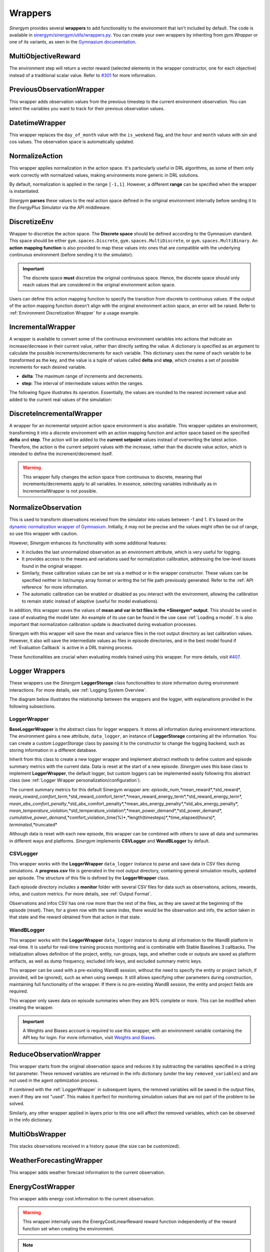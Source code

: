 ############
Wrappers
############

*Sinergym* provides several **wrappers** to add functionality to the environment that isn't included by default. 
The code is available in 
`sinergym/sinergym/utils/wrappers.py <https://github.com/ugr-sail/sinergym/blob/main/sinergym/utils/wrappers.py>`__. 
You can create your own wrappers by inheriting from *gym.Wrapper* or one of its variants, as seen in the 
`Gymnasium documentation <https://gymnasium.farama.org/tutorials/gymnasium_basics/implementing_custom_wrappers/>`__.

***********************
MultiObjectiveReward
***********************

The environment step will return a vector reward (selected elements in the wrapper constructor, 
one for each objective) instead of a traditional scalar value. Refer to 
`#301 <https://github.com/ugr-sail/sinergym/issues/301>`__ for more information.

***************************
PreviousObservationWrapper
***************************

This wrapper adds observation values from the previous timestep to the current environment 
observation. You can select the variables you want to track for their previous observation values.

***********************
DatetimeWrapper
***********************

This wrapper replaces the ``day_of_month`` value with the ``is_weekend`` flag, and the ``hour`` and ``month`` 
values with sin and cos values. The observation space is automatically updated.

***********************
NormalizeAction
***********************

This wrapper applies normalization in the action space. It's particularly useful in DRL algorithms, 
as some of them only work correctly with normalized values, making environments more generic in DRL solutions.

By default, normalization is applied in the range ``[-1,1]``. However, a different **range** can be specified 
when the wrapper is instantiated.

*Sinergym* **parses** these values to the real action space defined in the original environment internally 
before sending it to the *EnergyPlus* Simulator via the API middleware.

.. image:: /_static/normalize_action_wrapper.png
  :scale: 50 %
  :alt: Normalize action wrapper graph.
  :align: center

***********************
DiscretizeEnv
***********************

Wrapper to discretize the action space. The **Discrete space** should be defined according to the Gymnasium standard. 
This space should be either ``gym.spaces.Discrete``, ``gym.spaces.MultiDiscrete``, or ``gym.spaces.MultiBinary``. 
An **action mapping function** is also provided to map these values into ones that are compatible with the underlying 
continuous environment (before sending it to the simulator).

.. important:: The discrete space **must** discretize the original continuous space. Hence, 
               the discrete space should only reach values that are considered in the original 
               environment action space.

Users can define this action mapping function to specify the transition from discrete to continuous values. 
If the output of the action mapping function doesn't align with the original environment action space, 
an error will be raised. Refer to :ref:`Environment Discretization Wrapper` for a usage example.

.. image:: /_static/discretize_wrapper.png
  :scale: 50 %
  :alt: Discretize wrapper graph.
  :align: center

***************************
IncrementalWrapper
***************************

A wrapper is available to convert some of the continuous environment variables into actions that indicate an 
increase/decrease in their current value, rather than directly setting the value. A dictionary is specified 
as an argument to calculate the possible increments/decrements for each variable. This dictionary uses the name 
of each variable to be transformed as the key, and the value is a tuple of values called **delta** and **step**, 
which creates a set of possible increments for each desired variable.

- **delta**: The maximum range of increments and decrements.

- **step**: The interval of intermediate values within the ranges.

The following figure illustrates its operation. Essentially, the values are rounded to the nearest increment 
value and added to the current real values of the simulation:

.. image:: /_static/incremental_wrapper.png
  :scale: 50 %
  :alt: Incremental wrapper graph.
  :align: center

***************************
DiscreteIncrementalWrapper
***************************

A wrapper for an incremental setpoint action space environment is also available. This wrapper updates 
an environment, transforming it into a *discrete* environment with an action mapping function and action 
space based on the specified **delta** and **step**. The action will be added to the **current setpoint** 
values instead of overwriting the latest action. Therefore, the action is the current setpoint values with 
the increase, rather than the discrete value action, which is intended to define the increment/decrement itself.

.. warning:: This wrapper fully changes the action space from continuous to discrete, meaning that increments/decrements 
             apply to all variables. In essence, selecting variables individually as in IncrementalWrapper is not possible.

.. image:: /_static/discrete_incremental_wrapper.png
  :scale: 50 %
  :alt: Discrete incremental wrapper graph.
  :align: center

***********************
NormalizeObservation
***********************

This is used to transform observations received from the simulator into values between -1 and 1. 
It's based on the 
`dynamic normalization wrapper of Gymnasium <https://gymnasium.farama.org/_modules/gymnasium/wrappers/normalize/#NormalizeObservation>`__. 
Initially, it may not be precise and the values might often be out of range, so use this wrapper 
with caution.

However, *Sinergym* enhances its functionality with some additional features:

- It includes the last unnormalized observation as an environment attribute, which is very useful for logging.

- It provides access to the means and variations used for normalization calibration, addressing the low-level 
  issues found in the original wrapper.

- Similarly, these calibration values can be set via a method or in the wrapper constructor. 
  These values can be specified neither in list/numpy array format or writing the txt file path 
  previously generated. Refer to the :ref:`API reference` for more information.

- The automatic calibration can be enabled or disabled as you interact with the environment, allowing the 
  calibration to remain static instead of adaptive (useful for model evaluations).

In addition, this wrapper saves the values of **mean and var in txt files in the 
*Sinergym* output**. This should be used in case of evaluating the model later. 
An example of its use can be found in the use case :ref:`Loading a model`. It is
also important that normalization calibration update is deactivated during evaluation
processes.

Sinergym with this wrapper will save the mean and variance files in the root output directory as last
calibration values. However, it also will save the intermediate values as files in episode directories, and in the
best model found if :ref:`Evaluation Callback` is active in a DRL training process.

These functionalities are crucial when evaluating models trained using this wrapper. 
For more details, visit `#407 <https://github.com/ugr-sail/sinergym/issues/407>`__.

*****************
Logger Wrappers
*****************

These wrappers use the *Sinergym* **LoggerStorage** class functionalities to store information during environment 
interactions. For more details, see :ref:`Logging System Overview`.

The diagram below illustrates the relationship between the wrappers and the logger, with explanations 
provided in the following subsections.

.. image:: /_static/logger_structure.png
  :scale: 50 %
  :alt: Logger wrappers graph.
  :align: center

LoggerWrapper
---------------

**BaseLoggerWrapper** is the abstract class for logger wrappers. It stores all information during 
environment interactions. The environment gains a new attribute, ``data_logger``, an instance of 
**LoggerStorage** containing all the information. You can create a custom *LoggerStorage* class by passing it to the 
constructor to change the logging backend, such as storing information in a different database.

Inherit from this class to create a new logger wrapper and implement abstract methods to define 
custom and episode summary metrics with the current data. Data is reset at the start of a new episode. 
*Sinergym* uses this base class to implement **LoggerWrapper**, the default logger, but custom loggers 
can be implemented easily following this abstract class (see :ref:`Logger Wrapper personalization/configuration`).

The current summary metrics for this default Sinergym wrapper are: *episode_num*,*mean_reward*,*std_reward*,
*mean_reward_comfort_term*,*std_reward_comfort_term*,*mean_reward_energy_term*,*std_reward_energy_term*,
*mean_abs_comfort_penalty*,*std_abs_comfort_penalty*,*mean_abs_energy_penalty*,*std_abs_energy_penalty*,
*mean_temperature_violation*,*std_temperature_violation*,*mean_power_demand*,*std_power_demand*,
*cumulative_power_demand*,*comfort_violation_time(%)*,*length(timesteps)*,*time_elapsed(hours)*,
*terminated*,*truncated*

Although data is reset with each new episode, this wrapper can be combined with others to save all data 
and summaries in different ways and platforms. *Sinergym* implements **CSVLogger** and **WandBLogger** by default.

CSVLogger
-----------

This wrapper works with the **LoggerWrapper** ``data_logger`` instance to parse and save data in CSV files during 
simulations. A **progress.csv** file is generated in the root output directory, containing general simulation results, 
updated per episode. The structure of this file is defined by the **LoggerWrapper** class.

Each episode directory includes a **monitor** folder with several CSV files for data such as observations, actions, 
rewards, infos, and custom metrics. For more details, see :ref:`Output Format`.

Observations and infos CSV has one row more than the rest of the files, as they are saved at the beginning 
of the episode (reset). Then, for a given row with the same index, there would be the observation and info, 
the action taken in that state and the reward obtained from that action in that state.

WandBLogger
-------------

This wrapper works with the **LoggerWrapper** ``data_logger`` instance to dump all information to the WandB platform in real-time. 
It is useful for real-time training process monitoring and is combinable with Stable Baselines 3 callbacks. 
The initialization allows definition of the project, entity, run groups, tags, and whether code or outputs are saved as platform 
artifacts, as well as dump frequency, excluded info keys, and excluded summary metric keys.

This wrapper can be used with a pre-existing WandB session, without the need to specify the entity or project 
(which, if provided, will be ignored), such as when using sweeps. It still allows specifying other parameters during construction, 
maintaining full functionality of the wrapper. If there is no pre-existing WandB session, the entity and project fields are required.

This wrapper only saves data on episode summaries when they are 90% complete or more. This can be modified when creating the wrapper.

.. important:: A Weights and Biases account is required to use this wrapper, with an environment variable containing the API key for login. 
          For more information, visit `Weights and Biases <https://wandb.ai/site>`__.

**************************
ReduceObservationWrapper
**************************

This wrapper starts from the original observation space and reduces it by subtracting the variables 
specified in a string list parameter. These removed variables are returned in the info dictionary 
(under the key ``removed_variables``) and are not used in the agent optimization process.

If combined with the :ref:`LoggerWrapper` in subsequent layers, the removed variables will be saved 
in the output files, even if they are not "used". This makes it perfect for monitoring simulation 
values that are not part of the problem to be solved.

Similarly, any other wrapper applied in layers prior to this one will affect the removed variables, 
which can be observed in the info dictionary.

***********************
MultiObsWrapper
***********************

This stacks observations received in a history queue (the size can be customized).

**************************
WeatherForecastingWrapper
**************************

This wrapper adds weather forecast information to the current observation.

******************
EnergyCostWrapper
******************

This wrapper adds energy cost information to the current observation.

.. warning:: This wrapper internally uses the EnergyCostLinearReward reward function independently of the reward function set when creating the environment.

.. note:: For examples about how to use these wrappers, visit :ref:`Wrappers example`.

.. important:: You have to be careful if you are going to use several nested wrappers.
               A wrapper works on top of the previous one. The order is flexible since *Sinergym* v3.0.5.

**************************
DeltaTempWrapper
**************************

This wrapper adds to the observation space the delta values about specified zone air temperatures. 
That its, the difference between the zone air temperature and the fixed setpoint value.
Thus, it requires that the air temperature and setpoints variables are defined in the wrapper constructor.
If the environment has a unique setpoint variable for all zones, you can specify only one variable in 
setpoints field. Otherwise, you can specify a list of variables, one for each zone.

.. important:: The air temperature variables and setpoints variables should be specified in the same order.
  The length of these lists should be the same, in case you are not using the same setpoint for all zones.